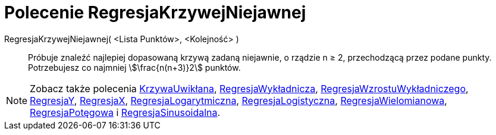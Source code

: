 = Polecenie RegresjaKrzywejNiejawnej
:page-en: commands/FitImplicit
ifdef::env-github[:imagesdir: /en/modules/ROOT/assets/images]

RegresjaKrzywejNiejawnej( <Lista Punktów>, <Kolejność> )::
  Próbuje znaleźć najlepiej dopasowaną krzywą zadaną niejawnie, o rządzie n ≥ 2, przechodzącą przez podane punkty. Potrzebujesz co najmniej stem:[\frac{n(n+3)}2]
  punktów.

[NOTE]
====

Zobacz także polecenia xref:/commands/KrzywaUwikłana.adoc[KrzywaUwikłana], 
xref:/commands/RegresjaWykładnicza.adoc[RegresjaWykładnicza], xref:/commands/RegresjaWzrostuWykładniczego.adoc[RegresjaWzrostuWykładniczego],
xref:/commands/RegresjaY.adoc[RegresjaY], xref:/commands/RegresjaX.adoc[RegresjaX], xref:/commands/RegresjaLogarytmiczna.adoc[RegresjaLogarytmiczna],
xref:/commands/RegresjaLogistyczna.adoc[RegresjaLogistyczna], xref:/commands/RegresjaWielomianowa.adoc[RegresjaWielomianowa], xref:/commands/RegresjaPotęgowa.adoc[RegresjaPotęgowa]
i xref:/commands/RegresjaSinusoidalna.adoc[RegresjaSinusoidalna].

====

